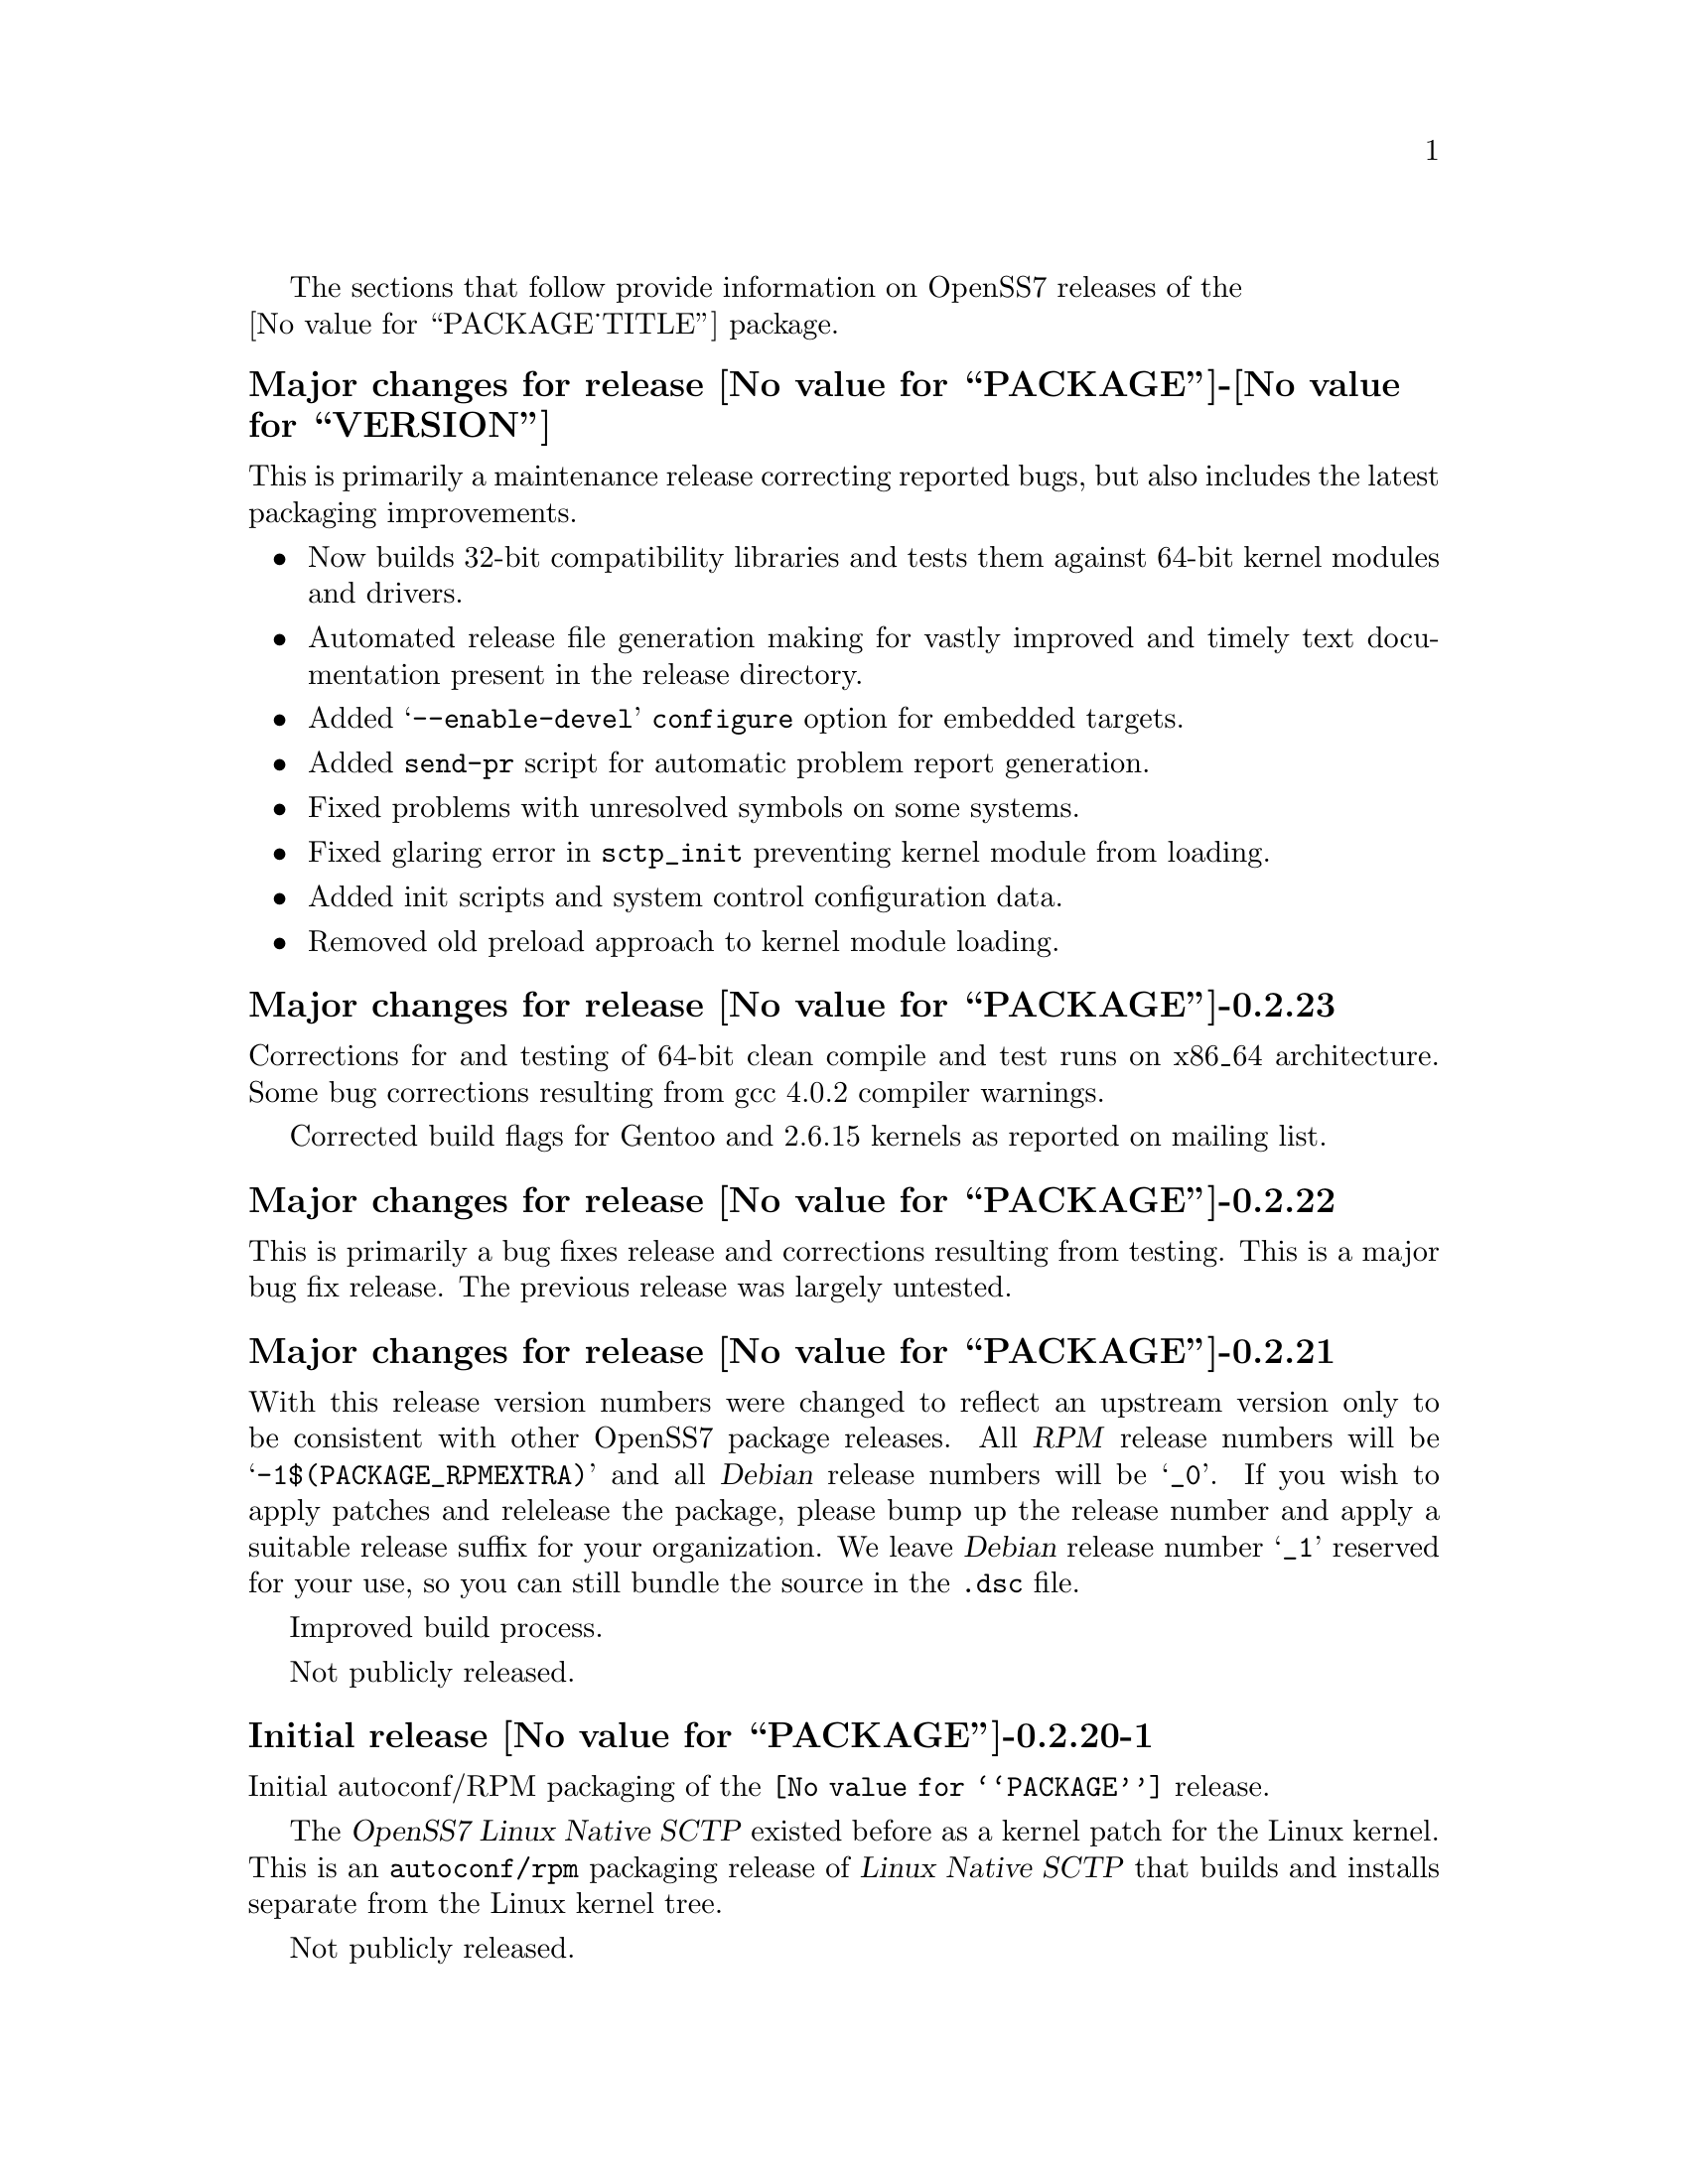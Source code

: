 @c -*- texinfo -*- vim: ft=texinfo
@c =========================================================================
@c
@c @(#) $Id: news.texi,v 0.9.2.3 2006/09/18 01:06:20 brian Exp $
@c
@c =========================================================================
@c
@c Copyright (c) 2001-2006  OpenSS7 Corporation <http://www.openss7.com/>
@c
@c All Rights Reserved.
@c
@c Permission is granted to make and distribute verbatim copies of this
@c manual provided the copyright notice and this permission notice are
@c preserved on all copies.
@c
@c Permission is granted to copy and distribute modified versions of this
@c manual under the conditions for verbatim copying, provided that the
@c entire resulting derived work is distributed under the terms of a
@c permission notice identical to this one.
@c 
@c Since the Linux kernel and libraries are constantly changing, this
@c manual page may be incorrect or out-of-date.  The author(s) assume no
@c responsibility for errors or omissions, or for damages resulting from
@c the use of the information contained herein.  The author(s) may not
@c have taken the same level of care in the production of this manual,
@c which is licensed free of charge, as they might when working
@c professionally.
@c 
@c Formatted or processed versions of this manual, if unaccompanied by
@c the source, must acknowledge the copyright and authors of this work.
@c
@c -------------------------------------------------------------------------
@c
@c U.S. GOVERNMENT RESTRICTED RIGHTS.  If you are licensing this Software
@c on behalf of the U.S. Government ("Government"), the following
@c provisions apply to you.  If the Software is supplied by the Department
@c of Defense ("DoD"), it is classified as "Commercial Computer Software"
@c under paragraph 252.227-7014 of the DoD Supplement to the Federal
@c Acquisition Regulations ("DFARS") (or any successor regulations) and the
@c Government is acquiring only the license rights granted herein (the
@c license rights customarily provided to non-Government users).  If the
@c Software is supplied to any unit or agency of the Government other than
@c DoD, it is classified as "Restricted Computer Software" and the
@c Government's rights in the Software are defined in paragraph 52.227-19
@c of the Federal Acquisition Regulations ("FAR") (or any successor
@c regulations) or, in the cases of NASA, in paragraph 18.52.227-86 of the
@c NASA Supplement to the FAR (or any successor regulations).
@c
@c =========================================================================
@c 
@c Commercial licensing and support of this software is available from
@c OpenSS7 Corporation at a fee.  See http://www.openss7.com/
@c 
@c =========================================================================
@c
@c Last Modified $Date: 2006/09/18 01:06:20 $ by $Author: brian $
@c
@c =========================================================================

The sections that follow provide information on OpenSS7 releases of the @*
@value{PACKAGE_TITLE} package.

@ifnotplaintext
@ifnothtml
@menu
* Release @value{PACKAGE}-@value{VERSION}::			Release @value{PACKAGE_RELEASE}
* Release @value{PACKAGE}-0.2.23::			Release 23
* Release @value{PACKAGE}-0.2.22::			Release 22
* Release @value{PACKAGE}-0.2.21::			Release 21
* Release @value{PACKAGE}-0.2.20-1::		Release 20
@end menu
@end ifnothtml
@end ifnotplaintext

@c ----------------------------------------------------------------------------

@node Release @value{PACKAGE}-@value{VERSION}
@unnumberedsubsec Major changes for release @value{PACKAGE}-@value{VERSION}
@cindex release @value{PACKAGE}-@value{VERSION}

This is primarily a maintenance release correcting reported bugs, but also
includes the latest packaging improvements.

@itemize
@item
Now builds 32-bit compatibility libraries and tests them against 64-bit kernel
modules and drivers.

@item
Automated release file generation making for vastly improved and timely text
documentation present in the release directory.

@item
Added @samp{--enable-devel} @command{configure} option for embedded targets.

@item
Added @command{send-pr} script for automatic problem report generation.

@item
Fixed problems with unresolved symbols on some systems.

@item
Fixed glaring error in @code{sctp_init} preventing kernel module from loading.

@item
Added init scripts and system control configuration data.

@item
Removed old preload approach to kernel module loading.
@end itemize

@c ----------------------------------------------------------------------------

@node Release @value{PACKAGE}-0.2.23
@unnumberedsubsec Major changes for release @value{PACKAGE}-0.2.23
@cindex release @value{PACKAGE}-0.2.23

Corrections for and testing of 64-bit clean compile and test runs on x86_64
architecture.  Some bug corrections resulting from gcc 4.0.2 compiler
warnings.

Corrected build flags for Gentoo and 2.6.15 kernels as reported on mailing
list.

@c ----------------------------------------------------------------------------

@node Release @value{PACKAGE}-0.2.22
@unnumberedsubsec Major changes for release @value{PACKAGE}-0.2.22
@cindex release @value{PACKAGE}-0.2.22

This is primarily a bug fixes release and corrections resulting from testing.
This is a major bug fix release.  The previous release was largely untested.

@c ----------------------------------------------------------------------------

@node Release @value{PACKAGE}-0.2.21
@unnumberedsubsec Major changes for release @value{PACKAGE}-0.2.21
@cindex release @value{PACKAGE}-0.2.21

With this release version numbers were changed to reflect an upstream version
only to be consistent with other OpenSS7 package releases.  All @cite{RPM}
release numbers will be @samp{-1$(PACKAGE_RPMEXTRA)} and all @cite{Debian}
release numbers will be @samp{_0}.  If you wish to apply patches and relelease
the package, please bump up the release number and apply a suitable release
suffix for your organization.  We leave @cite{Debian} release number @samp{_1}
reserved for your use, so you can still bundle the source in the @file{.dsc}
file.

Improved build process.

Not publicly released.

@c ----------------------------------------------------------------------------

@node Release @value{PACKAGE}-0.2.20-1
@unnumberedsubsec Initial release @value{PACKAGE}-0.2.20-1
@cindex release @value{PACKAGE}-0.2.20-1

Initial autoconf/RPM packaging of the @command{@value{PACKAGE}} release.

The @cite{OpenSS7 Linux Native SCTP} existed before as a kernel patch for the
Linux kernel.  This is an @command{autoconf/rpm} packaging release of
@cite{Linux Native SCTP} that builds and installs separate from the Linux
kernel tree.

Not publicly released.

